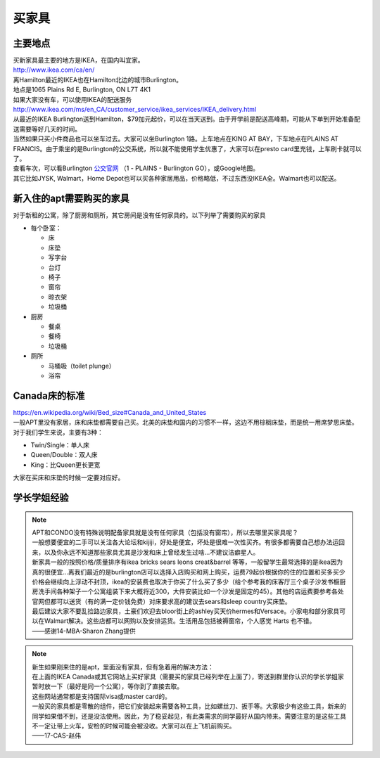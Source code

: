 ﻿买家具
=================================
主要地点
---------------------------------
| 买新家具最主要的地方是IKEA，在国内叫宜家。
| http://www.ikea.com/ca/en/

| 离Hamilton最近的IKEA也在Hamilton北边的城市Burlington。
| 地点是1065 Plains Rd E, Burlington, ON L7T 4K1
| 如果大家没有车，可以使用IKEA的配送服务
| http://www.ikea.com/ms/en_CA/customer_service/ikea_services/IKEA_delivery.html
| 从最近的IKEA Burlington送到Hamilton，$79加元起价，可以在当天送到。由于开学前是配送高峰期，可能从下单到开始准备配送需要等好几天的时间。
| 当然如果只买小件商品也可以坐车过去。大家可以坐Burlington 1路。上车地点在KING AT BAY，下车地点在PLAINS AT FRANCIS。由于乘坐的是Burlington的公交系统，所以就不能使用学生优惠了，大家可以在presto card里充钱，上车刷卡就可以了。
| 查看车次，可以看Burlington `公交官网`_ （1 - PLAINS - Burlington GO），或Google地图。

| 其它比如JYSK, Walmart，Home Depot也可以买各种家居用品，价格略低，不过东西没IKEA全。Walmart也可以配送。

新入住的apt需要购买的家具
---------------------------------------------
对于新租的公寓，除了厨房和厕所，其它房间是没有任何家具的。以下列举了需要购买的家具

- 每个卧室：

  - 床
  - 床垫
  - 写字台
  - 台灯
  - 椅子
  - 窗帘
  - 晾衣架
  - 垃圾桶
- 厨房

  - 餐桌
  - 餐椅
  - 垃圾桶
- 厕所

  - 马桶吸（toilet plunge）
  - 浴帘

Canada床的标准
-----------------------------------
| https://en.wikipedia.org/wiki/Bed_size#Canada_and_United_States
| 一般APT里没有家居，床和床垫都需要自己买。北美的床垫和国内的习惯不一样，这边不用棕榈床垫，而是统一用席梦思床垫。
| 对于我们学生来说，主要有3种：

- Twin/Single：单人床
- Queen/Double：双人床
- King：比Queen更长更宽

大家在买床和床垫的时候一定要对应好。

学长学姐经验
----------------------------------
.. note::
   
   | APT和CONDO没有特殊说明配备家具就是没有任何家具（包括没有窗帘），所以去哪里买家具呢？
   | 一般想要便宜的二手可以关注各大论坛和kijiji，好处是便宜，坏处是很难一次性买齐。有很多都需要自己想办法运回来，以及你永远不知道那些家具尤其是沙发和床上曾经发生过啥…不建议洁癖星人。
   | 新家具一般的按照价格/质量排序有ikea bricks sears leons creat&barrel 等等，一般留学生最常选择的是ikea因为真的很便宜…离我们最近的是burlington店可以选择入店购买和网上购买，运费79起价根据你的住的位置和买多买少价格会继续向上浮动不封顶，ikea的安装费也取决于你买了什么买了多少（给个参考我的床客厅三个桌子沙发书橱厨房洗手间各种架子一个公寓组装下来大概将近300，大件安装比如一个沙发是固定的45）。其他的店运费要参考各处官网但都可以送货（有的满一定价钱免费）对床要求高的建议去sears和sleep country买床垫。
   | 最后建议大家不要乱捡路边家具，土豪们欢迎去bloor街上的ashley买天价hermes和Versace。小家电和部分家具可以在Walmart解决。这些店都可以网购以及安排运货。生活用品包括被褥窗帘，个人感觉 Harts 也不错。
   | ——感谢14-MBA-Sharon Zhang提供

.. note::

   | 新生如果刚来住的是apt，里面没有家具，但有急着用的解决方法：
   | 在上面的IKEA Canada或其它网站上买好家具（需要买的家具已经列举在上面了），寄送到群里你认识的学长学姐家暂时放一下（最好是同一个公寓），等你到了直接去取。
   | 这些网站通常都是支持国际visa或master card的。
   | 一般买的家具都是零散的组件，把它们安装起来需要各种工具，比如螺丝刀、扳手等。大家极少有这些工具，新来的同学如果借不到，还是没法使用。因此，为了稳妥起见，有此类需求的同学最好从国内带来。需要注意的是这些工具不一定让带上火车，安检的时候可能会被没收。大家可以在上飞机前购买。
   | ——17-CAS-赵伟



.. _公交官网: https://tripplanner.burlington.ca/hiwire?.a=iRealTimeDisplay